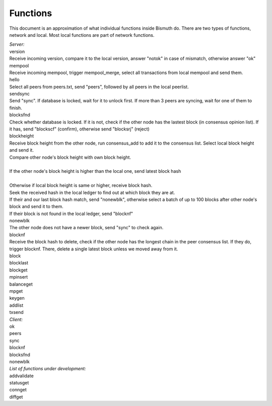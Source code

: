 Functions
=========

This document is an approximation of what individual functions inside Bismuth do. There are two types of functions, network and local. Most local functions are part of network functions.

| *Server:*
| version
| Receive incoming version, compare it to the local version, answer "notok" in case of mismatch, otherwise answer "ok"

| mempool
| Receive incoming mempool, trigger mempool_merge, select all transactions from local mempool and send them.

| hello
| Select all peers from peers.txt, send "peers", followed by all peers in the local peerlist.

| sendsync
| Send "sync". If database is locked, wait for it to unlock first. If more than 3 peers are syncing, wait for one of them to finish.

| blocksfnd
| Check whether database is locked. If it is not, check if the other node has the lastest block (in consensus opinion list). If it has, send "blockscf" (confirm), otherwise send "blocksrj" (reject)

| blockheight
| Receive block height from the other node, run consensus_add to add it to the consensus list. Select local block height and send it.
| Compare other node's block height with own block height.
|
| If the other node's block height is higher than the local one, send latest block hash
|
| Otherwise if local block height is same or higher, receive block hash.
| Seek the received hash in the local ledger to find out at which block they are at.
| If their and our last block hash match, send "nonewblk", otherwise select a batch of up to 100 blocks after other node's block and send it to them.
| If their block is not found in the local ledger, send "blocknf"

| nonewblk
| The other node does not have a newer block, send "sync" to check again.

| blocknf
| Receive the block hash to delete, check if the other node has the longest chain in the peer consensus list. If they do, trigger blocknf. There, delete a single latest block unless we moved away from it.

| block
| blocklast
| blockget
| mpinsert
| balanceget
| mpget
| keygen
| addlist
| txsend

| *Client:*
| ok
| peers
| sync
| blocknf
| blocksfnd
| nonewblk

| *List of functions under development:*
| addvalidate
| statusget
| connget
| diffget